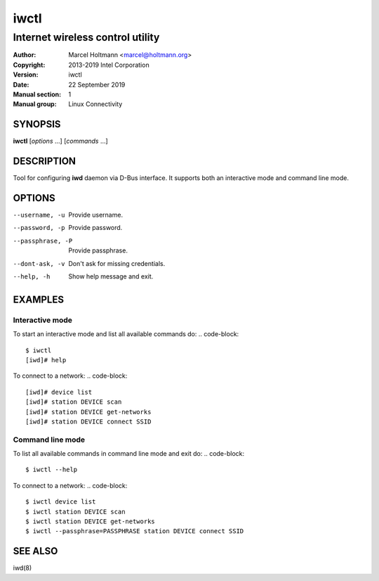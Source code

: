 =======
 iwctl
=======

---------------------------------
Internet wireless control utility
---------------------------------

:Author: Marcel Holtmann <marcel@holtmann.org>
:Copyright: 2013-2019 Intel Corporation
:Version: iwctl
:Date: 22 September 2019
:Manual section: 1
:Manual group: Linux Connectivity

SYNOPSIS
========

**iwctl** [*options* ...] [*commands* ...]

DESCRIPTION
===========

Tool for configuring **iwd** daemon via D-Bus interface. It supports both an
interactive mode and command line mode.

OPTIONS
=======

--username, -u          Provide username.
--password, -p          Provide password.
--passphrase, -P        Provide passphrase.
--dont-ask, -v          Don't ask for missing credentials.
--help, -h              Show help message and exit.

EXAMPLES
========

Interactive mode
----------------

To start an interactive mode and list all available commands do:
.. code-block::

   $ iwctl
   [iwd]# help

To connect to a network:
.. code-block::

   [iwd]# device list
   [iwd]# station DEVICE scan
   [iwd]# station DEVICE get-networks
   [iwd]# station DEVICE connect SSID

Command line mode
-----------------

To list all available commands in command line mode and exit do:
.. code-block::

   $ iwctl --help

To connect to a network:
.. code-block::

   $ iwctl device list
   $ iwctl station DEVICE scan
   $ iwctl station DEVICE get-networks
   $ iwctl --passphrase=PASSPHRASE station DEVICE connect SSID

SEE ALSO
========

iwd(8)
